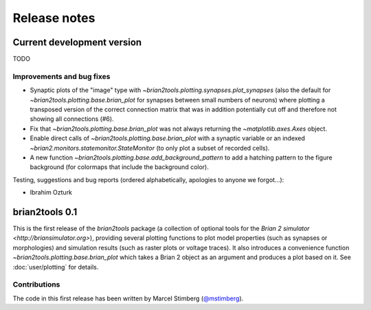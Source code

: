 Release notes
=============

Current development version
---------------------------
TODO

Improvements and bug fixes
~~~~~~~~~~~~~~~~~~~~~~~~~~
* Synaptic plots of the "image" type with `~brian2tools.plotting.synapses.plot_synapses` (also the default for
  `~brian2tools.plotting.base.brian_plot` for synapses between small numbers of neurons) where plotting a transposed
  version of the correct connection matrix that was in addition potentially cut off and therefore not showing all
  connections (#6).
* Fix that `~brian2tools.plotting.base.brian_plot` was not always returning the `~matplotlib.axes.Axes` object.
* Enable direct calls of `~brian2tools.plotting.base.brian_plot` with a synaptic variable or an indexed
  `~brian2.monitors.statemonitor.StateMonitor` (to only plot a subset of recorded cells).
* A new function `~brian2tools.plotting.base.add_background_pattern` to add a hatching pattern to the figure background
  (for colormaps that include the background color).

Testing, suggestions and bug reports (ordered alphabetically, apologies to anyone we forgot...):

* Ibrahim Ozturk

brian2tools 0.1
---------------
This is the first release of the `brian2tools` package (a collection of optional tools for the
`Brian 2 simulator <http://briansimulator.org>`), providing several plotting functions to plot model properties
(such as synapses or morphologies) and simulation results (such as raster plots or voltage traces). It also introduces
a convenience function `~brian2tools.plotting.base.brian_plot` which takes a Brian 2 object as an argument and produces
a plot based on it. See :doc:`user/plotting` for details.

Contributions
~~~~~~~~~~~~~
The code in this first release has been written by Marcel Stimberg (`@mstimberg <https://github.com/mstimberg>`_).